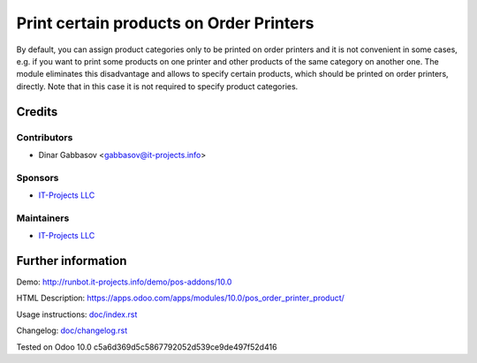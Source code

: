 ==========================================
 Print certain products on Order Printers
==========================================

By default, you can assign product categories only to be printed on order printers and it is not convenient in some cases, e.g. if you want to print some products on one printer and other products of the same category on another one. The module eliminates this disadvantage and allows to specify certain products, which should be printed on order printers, directly. Note that in this case it is not required to specify product categories.

Credits
=======

Contributors
------------
* Dinar Gabbasov <gabbasov@it-projects.info>

Sponsors
--------
* `IT-Projects LLC <https://it-projects.info>`__

Maintainers
-----------
* `IT-Projects LLC <https://it-projects.info>`__

Further information
===================

Demo: http://runbot.it-projects.info/demo/pos-addons/10.0

HTML Description: https://apps.odoo.com/apps/modules/10.0/pos_order_printer_product/

Usage instructions: `<doc/index.rst>`_

Changelog: `<doc/changelog.rst>`_

Tested on Odoo 10.0 c5a6d369d5c5867792052d539ce9de497f52d416

